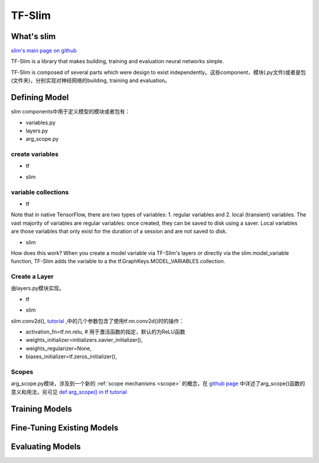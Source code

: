 .. _tf-slim:

TF-Slim
=========
What's slim
-------------
`slim's main page on github <https://github.com/tensorflow/tensorflow/tree/master/tensorflow/contrib/slim>`_

TF-Slim is a library that makes building, training and evaluation neural networks simple.

TF-Slim is composed of several parts which were design to exist independently。这些component，模块(.py文件)或者是包(文件夹)，分别实现对神经网络的building, training and evaluation。

Defining Model
----------------
slim components中用于定义模型的模块或者包有：

- variables.py
- layers.py
- arg_scope.py

create variables
^^^^^^^^^^^^^^^^^^^

- tf

.. code-block:: python
  :linenos:

  weights = tf.Variable(tf.truncated_normal(shape=[10,10,3,3], stddev=0.1))
  weight_loss = tf.multiply(tf.nn.l2_loss(weights), 0.05, name='weight_loss')
  tf.add_to_collection('losses', weight_loss)

- slim

.. code-block:: python
  :linenos:

  weights = slim.variable('weights',
                           shape=[10, 10, 3 , 3],
                           initializer=tf.truncated_normal_initializer(stddev=0.1),
                           regularizer=slim.l2_regularizer(0.05),
                           device='/CPU:0')

variable collections
^^^^^^^^^^^^^^^^^^^^^^

- tf

Note that in native TensorFlow, there are two types of variables:
1. regular variables and
2. local (transient) variables.
The vast majority of variables are regular variables: once created, they can be saved to disk using a saver. Local variables are those variables that only exist for the duration of a session and are not saved to disk.

.. code-block:: python
  :linenos:

  weight = tf.Variable(initial_value) #defaul is a regular variable
  #使用不同的collection参数，这个Variable object就有很多不同了
  count = tf.Varialbe(initial_value, collections=LOCAL_VARIABLES) 

- slim

.. code-block:: python
  :linenos:

  '''
  类别1、Model Variables
  '''
  weights = slim.model_variable('weights',
                   shape=[10, 10, 3 , 3],
                   initializer=tf.truncated_normal_initializer(stddev=0.1),
                   regularizer=slim.l2_regularizer(0.05),
                   device='/CPU:0')
  model_variables = slim.get_model_variables()

  '''
  类别2、Regular variables,
  For example, the global_step is a variable using during learning and evaluation but it is not actually part of the model.
  So, regularizer and device properties are unnecessary
  '''
  my_var = slim.variable('my_var',shape=[20, 1],initializer=tf.zeros_initializer())
  regular_variables_and_model_variables = slim.get_variables()

How does this work? When you create a model variable via TF-Slim's layers or directly via the slim.model_variable function, TF-Slim adds the variable to a the tf.GraphKeys.MODEL_VARIABLES collection.

Create a Layer
^^^^^^^^^^^^^^^^^^^
由layers.py模块实现。

- tf

.. code-block:: python
  :linenos:

  input = ...
  with tf.name_scope('conv1_1') as scope:
    kernel = tf.Variable(tf.truncated_normal([3, 3, 64, 128],
              dtype=tf.float32,stddev=1e-1), name='weights')
    conv = tf.nn.conv2d(input, kernel, [1, 1, 1, 1], padding='SAME')
    biases = tf.Variable(tf.constant(0.0, shape=[128], dtype=tf.float32),
                       trainable=True, name='biases')
    bias = tf.nn.bias_add(conv, biases)
    conv1 = tf.nn.relu(bias, name=scope)

- slim

.. code-block:: python
  :linenos:

  input = ...
  net = slim.conv2d(input, 128, [3, 3], scope='conv1_1')

slim.conv2d(), `tutorial <https://www.tensorflow.org/api_docs/python/tf/contrib/layers/conv2d>`_ ,中的几个参数包含了使用tf.nn.conv2d()时的操作：

- activation_fn=tf.nn.relu, # 用于激活函数的指定，默认的为ReLU函数
- weights_initializer=initializers.xavier_initializer(),
- weights_regularizer=None,
- biases_initializer=tf.zeros_initializer(),

.. _arg-scope:

Scopes
^^^^^^^^
arg_scope.py模块，涉及到一个新的 :ref:`scope mechanisms <scope>` 的概念，在 `github page <https://github.com/tensorflow/tensorflow/tree/master/tensorflow/contrib/slim#scopes>`_ 中详述了arg_scope()函数的意义和用法，另可见 `def arg_scope() in tf tutorial <https://www.tensorflow.org/api_docs/python/tf/contrib/framework/arg_scope>`_

Training Models
-----------------

Fine-Tuning Existing Models
----------------------------

Evaluating Models
---------------------